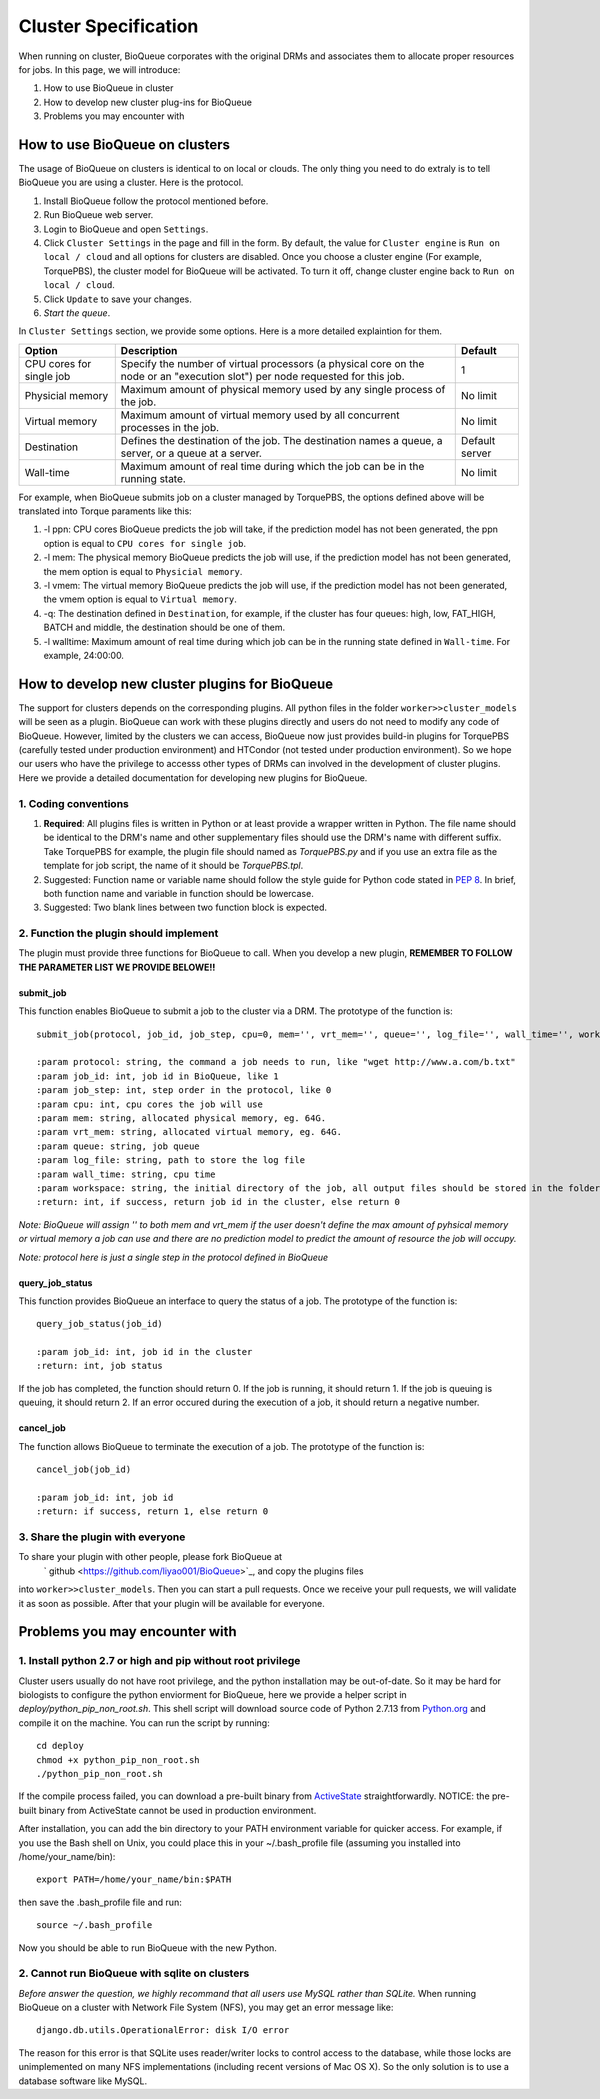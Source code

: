 Cluster Specification
=====================
When running on cluster, BioQueue corporates with the original DRMs and associates them to allocate proper resources for jobs. In this page, we will introduce:

1. How to use BioQueue in cluster
2. How to develop new cluster plug-ins for BioQueue
3. Problems you may encounter with


How to use BioQueue on clusters
-------------------------------
The usage of BioQueue on clusters is identical to on local or clouds. The only
thing you need to do extraly is to tell BioQueue you are using a cluster. Here
is the protocol.

1. Install BioQueue follow the protocol mentioned before.
2. Run BioQueue web server.
3. Login to BioQueue and open ``Settings``.
4. Click ``Cluster Settings`` in the page and fill in the form. By default, the value for ``Cluster engine`` is ``Run on local / cloud`` and all options for clusters are disabled. Once you choose a cluster engine (For example, TorquePBS), the cluster model for BioQueue will be activated. To turn it off, change cluster engine back to ``Run on local / cloud``.
5. Click ``Update`` to save your changes.
6. *Start the queue*.

In ``Cluster Settings`` section, we provide some options. Here is a more
detailed explaintion for them.

+------------------------+------------------------------------------------------------------------------------------------------------------------------+--------------+
|Option                  |Description                                                                                                                   |Default       |
+========================+==============================================================================================================================+==============+
|CPU cores for single job|Specify the number of virtual processors (a physical core on the node or an "execution slot") per node requested for this job.|1             |
+------------------------+------------------------------------------------------------------------------------------------------------------------------+--------------+
|Physicial memory        |Maximum amount of physical memory used by any single process of the job.                                                      |No limit      |
+------------------------+------------------------------------------------------------------------------------------------------------------------------+--------------+
|Virtual memory          |Maximum amount of virtual memory used by all concurrent processes in the job.                                                 |No limit      |
+------------------------+------------------------------------------------------------------------------------------------------------------------------+--------------+
|Destination             |Defines the destination of the job. The destination names a queue, a server, or a queue at a server.                          |Default server|
+------------------------+------------------------------------------------------------------------------------------------------------------------------+--------------+
|Wall-time               |Maximum amount of real time during which the job can be in the running state.                                                 |No limit      |
+------------------------+------------------------------------------------------------------------------------------------------------------------------+--------------+

For example, when BioQueue submits job on a cluster managed by TorquePBS, the options defined above will be translated into Torque paraments like this:

1. -l ppn: CPU cores BioQueue predicts the job will take, if the prediction model has not been generated, the ppn option is equal to ``CPU cores for single job``.
2. -l mem: The physical memory BioQueue predicts the job will use, if the prediction model has not been generated, the mem option is equal to ``Physicial memory``.
3. -l vmem: The virtual memory BioQueue predicts the job will use, if the prediction model has not been generated, the vmem option is equal to ``Virtual memory``.
4. -q: The destination defined in ``Destination``, for example, if the cluster has four queues: high, low, FAT_HIGH, BATCH and middle, the destination should be one of them.
5. -l walltime: Maximum amount of real time during which job can be in the running state defined in ``Wall-time``. For example, 24:00:00.

How to develop new cluster plugins for BioQueue
------------------------------------------------
The support for clusters depends on the corresponding plugins. All python files
in the folder ``worker>>cluster_models`` will be seen as a plugin. BioQueue can
work with these plugins directly and users do not need to modify any code of
BioQueue. However, limited by the clusters we can access, BioQueue now just
provides build-in plugins for TorquePBS (carefully tested under production
environment) and HTCondor (not tested under production environment). So we hope
our users who have the privilege to accesss other types of DRMs can involved in
the development of cluster plugins. Here we provide a detailed documentation for
developing new plugins for BioQueue.

1. Coding conventions
+++++++++++++++++++++

1. **Required**: All plugins files is written in Python or at least provide a wrapper written in Python. The file name should be identical to the DRM's name and other supplementary files should use the DRM's name with different suffix. Take TorquePBS for example, the plugin file should named as *TorquePBS.py* and if you use an extra file as the template for job script, the name of it should be *TorquePBS.tpl*.
2. Suggested: Function name or variable name should follow the style guide for Python code stated in `PEP 8 <https://www.python.org/dev/peps/pep-0008/>`_. In brief, both function name and variable in function should be lowercase.
3. Suggested: Two blank lines between two function block is expected.

2. Function the plugin should implement
+++++++++++++++++++++++++++++++++++++++
The plugin must provide three functions for BioQueue to call. When you develop a
new plugin, **REMEMBER TO FOLLOW THE PARAMETER LIST WE PROVIDE BELOWE!!**

submit_job
^^^^^^^^^^
This function enables BioQueue to submit a job to the cluster via
a DRM. The prototype of the function is::

  submit_job(protocol, job_id, job_step, cpu=0, mem='', vrt_mem='', queue='', log_file='', wall_time='', workspace='')

  :param protocol: string, the command a job needs to run, like "wget http://www.a.com/b.txt"
  :param job_id: int, job id in BioQueue, like 1
  :param job_step: int, step order in the protocol, like 0
  :param cpu: int, cpu cores the job will use
  :param mem: string, allocated physical memory, eg. 64G.
  :param vrt_mem: string, allocated virtual memory, eg. 64G.
  :param queue: string, job queue
  :param log_file: string, path to store the log file
  :param wall_time: string, cpu time
  :param workspace: string, the initial directory of the job, all output files should be stored in the folder, or the users will not be able to see them
  :return: int, if success, return job id in the cluster, else return 0

*Note: BioQueue will assign '' to both mem and vrt_mem if the user doesn't
define the max amount of pyhsical memory or virtual memory a job can use and
there are no prediction model to predict the amount of resource the job will
occupy.*

*Note: protocol here is just a single step in the protocol defined in BioQueue*

query_job_status
^^^^^^^^^^^^^^^^
This function provides BioQueue an interface to query the status of a job. The
prototype of the function is::

  query_job_status(job_id)

  :param job_id: int, job id in the cluster
  :return: int, job status

If the job has completed, the function should return 0. If the job is running,
it should return 1. If the job is queuing is queuing, it should return 2. If an
error occured during the execution of a job, it should return a negative number.

cancel_job
^^^^^^^^^^
The function allows BioQueue to terminate the execution of a job. The prototype
of the function is::

  cancel_job(job_id)

  :param job_id: int, job id
  :return: if success, return 1, else return 0

3. Share the plugin with everyone
+++++++++++++++++++++++++++++++++
To share your plugin with other people, please fork BioQueue at
 ` github <https://github.com/liyao001/BioQueue>`_, and copy the plugins files
into ``worker>>cluster_models``. Then you can start a pull requests. Once we
receive your pull requests, we will validate it as soon as possible. After that
your plugin will be available for everyone.

Problems you may encounter with
-------------------------------

1. Install python 2.7 or high and pip without root privilege
++++++++++++++++++++++++++++++++++++++++++++++++++++++++++++
Cluster users usually do not have root privilege, and the python installation
may be out-of-date. So it may be hard for biologists to configure the python
enviorment for BioQueue, here we provide a helper script in
*deploy/python_pip_non_root.sh*. This shell script will download source code of
Python 2.7.13 from `Python.org <https://www.python.org>`_ and compile it on the
machine. You can run the script by running::

  cd deploy
  chmod +x python_pip_non_root.sh
  ./python_pip_non_root.sh

If the compile process failed, you can download a pre-built binary
from `ActiveState <https://www.activestate.com/activepython/downloads>`_
straightforwardly. NOTICE: the pre-built binary from ActiveState cannot be used
in production environment.

After installation, you can add the bin directory to your PATH
environment variable for quicker access. For example, if you use the Bash shell
on Unix, you could place this in your ~/.bash_profile file (assuming you
installed into /home/your_name/bin)::

  export PATH=/home/your_name/bin:$PATH

then save the .bash_profile file and run::

  source ~/.bash_profile

Now you should be able to run BioQueue with the new Python.

2. Cannot run BioQueue with sqlite on clusters
++++++++++++++++++++++++++++++++++++++++++++++
*Before answer the question, we highly recommand that all users use MySQL rather
than SQLite.*
When running BioQueue on a cluster with Network File System (NFS), you may get
an error message like::

  django.db.utils.OperationalError: disk I/O error

The reason for this error is that SQLite uses reader/writer locks to control
access to the database, while those locks are unimplemented on many NFS
implementations (including recent versions of Mac OS X). So the only solution
is to use a database software like MySQL.
